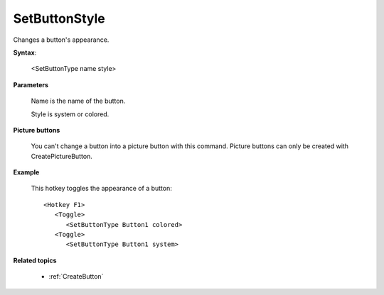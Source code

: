 .. _SetButtonStyle:

SetButtonStyle
==============================================================================
Changes a button's appearance.

**Syntax**:

    <SetButtonType name style>

**Parameters**

    Name is the name of the button.

    Style is system or colored.

**Picture buttons**

    You can't change a button into a picture button with this command. Picture buttons can only be created with CreatePictureButton.

**Example**

    This hotkey toggles the appearance of a button::

        <Hotkey F1>
           <Toggle>
              <SetButtonType Button1 colored>
           <Toggle>
              <SetButtonType Button1 system>

**Related topics**

    - :ref:`CreateButton`
